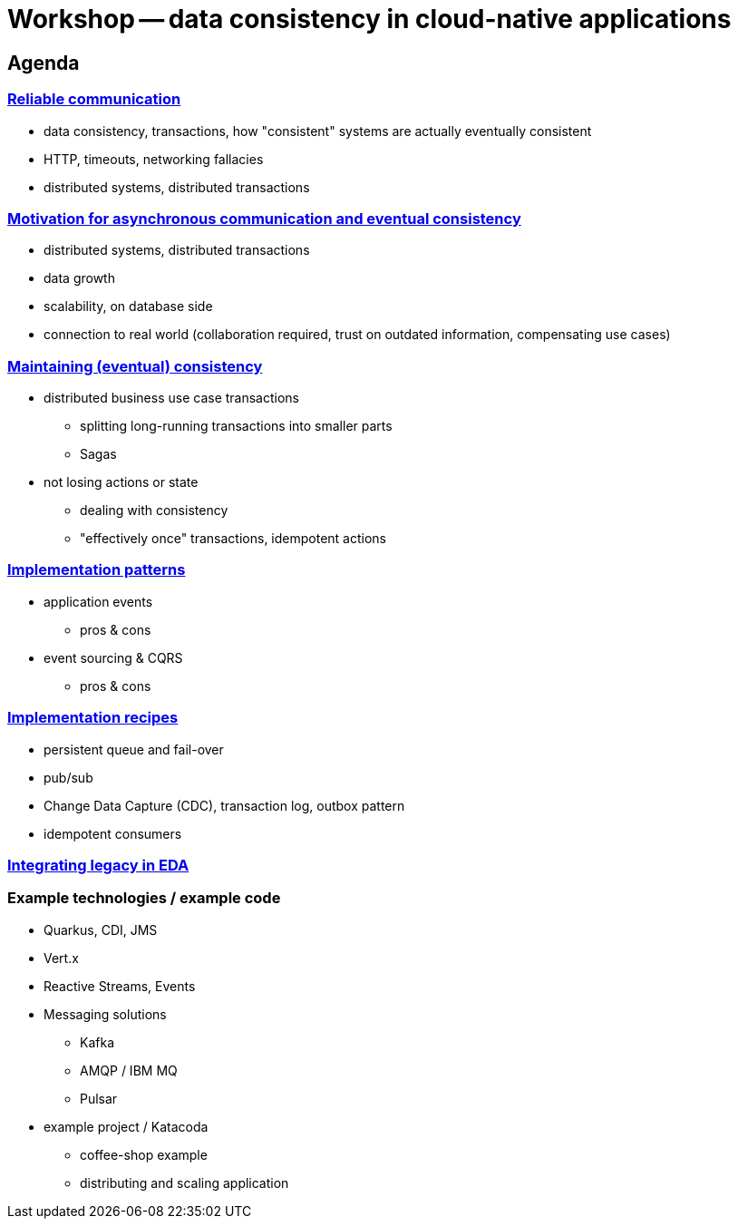 = Workshop -- data consistency in cloud-native applications


== Agenda


=== link:01-reliable-communication.adoc[Reliable communication]

- data consistency, transactions, how "consistent" systems are actually eventually consistent
- HTTP, timeouts, networking fallacies
- distributed systems, distributed transactions


=== link:02-motivation.adoc[Motivation for asynchronous communication and eventual consistency]

- distributed systems, distributed transactions
- data growth
- scalability, on database side
- connection to real world (collaboration required, trust on outdated information, compensating use cases)


=== link:03-maintaining-consistency.adoc[Maintaining (eventual) consistency]

* distributed business use case transactions
** splitting long-running transactions into smaller parts
** Sagas
* not losing actions or state
** dealing with consistency
** "effectively once" transactions, idempotent actions


=== link:04-patterns.adoc[Implementation patterns]

* application events
** pros & cons
* event sourcing & CQRS
** pros & cons


=== link:05-recipes.adoc[Implementation recipes]

- persistent queue and fail-over
- pub/sub
- Change Data Capture (CDC), transaction log, outbox pattern
- idempotent consumers


=== link:06-integrating-legacy.adoc[Integrating legacy in EDA]


=== Example technologies / example code

* Quarkus, CDI, JMS
* Vert.x
* Reactive Streams, Events
* Messaging solutions
** Kafka
** AMQP / IBM MQ
** Pulsar
* example project / Katacoda
** coffee-shop example
** distributing and scaling application

